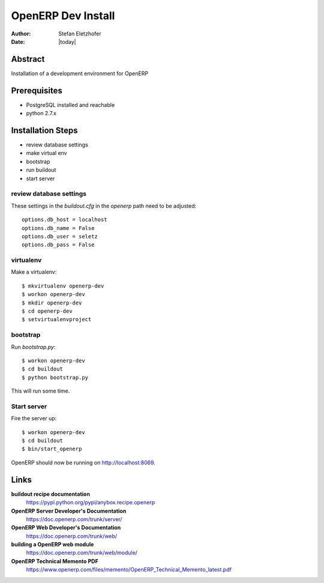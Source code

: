 ===================
OpenERP Dev Install
===================

:Author:    Stefan Eletzhofer
:Date:      |today|

Abstract
========

Installation of a development environment for OpenERP

Prerequisites
=============

- PostgreSQL installed and reachable
- python 2.7.x

Installation Steps
==================

- review database settings
- make virtual env
- bootstrap
- run buildout
- start server

review database settings
------------------------

These settings in the `buildout.cfg` in the `openerp` path
need to be adjusted::

    options.db_host = localhost
    options.db_name = False
    options.db_user = seletz
    options.db_pass = False

virtualenv
----------

Make a virtualenv::

    $ mkvirtualenv openerp-dev
    $ workon openerp-dev
    $ mkdir openerp-dev
    $ cd openerp-dev
    $ setvirtualenvproject

bootstrap
---------

Run `bootstrap.py`::

    $ workon openerp-dev
    $ cd buildout
    $ python bootstrap.py

This will run some time.

Start server
------------

Fire the server up::

    $ workon openerp-dev
    $ cd buildout
    $ bin/start_openerp


OpenERP should now be running on http://localhost:8069.

Links
=====

**buildout recipe documentation**
    https://pypi.python.org/pypi/anybox.recipe.openerp

**OpenERP Server Developer's Documentation**
    https://doc.openerp.com/trunk/server/

**OpenERP Web Developer's Documentation**
    https://doc.openerp.com/trunk/web/

**building a OpenERP web module**
    https://doc.openerp.com/trunk/web/module/

**OpenERP Technical Memento PDF**
    https://www.openerp.com/files/memento/OpenERP_Technical_Memento_latest.pdf

.. vim: set ft=rst tw=75 nocin nosi ai sw=4 ts=4 expandtab:
